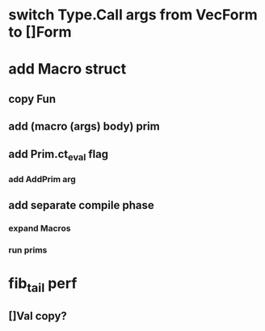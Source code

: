 * switch Type.Call args from VecForm to []Form
* add Macro struct
** copy Fun
** add (macro (args) body) prim
** add Prim.ct_eval flag
*** add AddPrim arg
** add separate compile phase
*** expand Macros
*** run prims
* fib_tail perf
** []Val copy?
